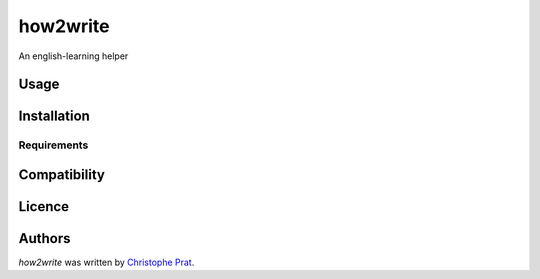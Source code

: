 how2write
=========

.. image:: https://img.shields.io/pypi/v/how2write.svg
    :target: https://pypi.python.org/pypi/how2write
    :alt: Latest PyPI version

.. image:: https://travis-ci.org/kragniz/cookiecutter-pypackage-minimal.png
   :target: https://travis-ci.org/kragniz/cookiecutter-pypackage-minimal
   :alt: Latest Travis CI build status

An english-learning helper

Usage
-----

Installation
------------

Requirements
^^^^^^^^^^^^

Compatibility
-------------

Licence
-------

Authors
-------

`how2write` was written by `Christophe Prat <christopheprat@icloud.com>`_.

